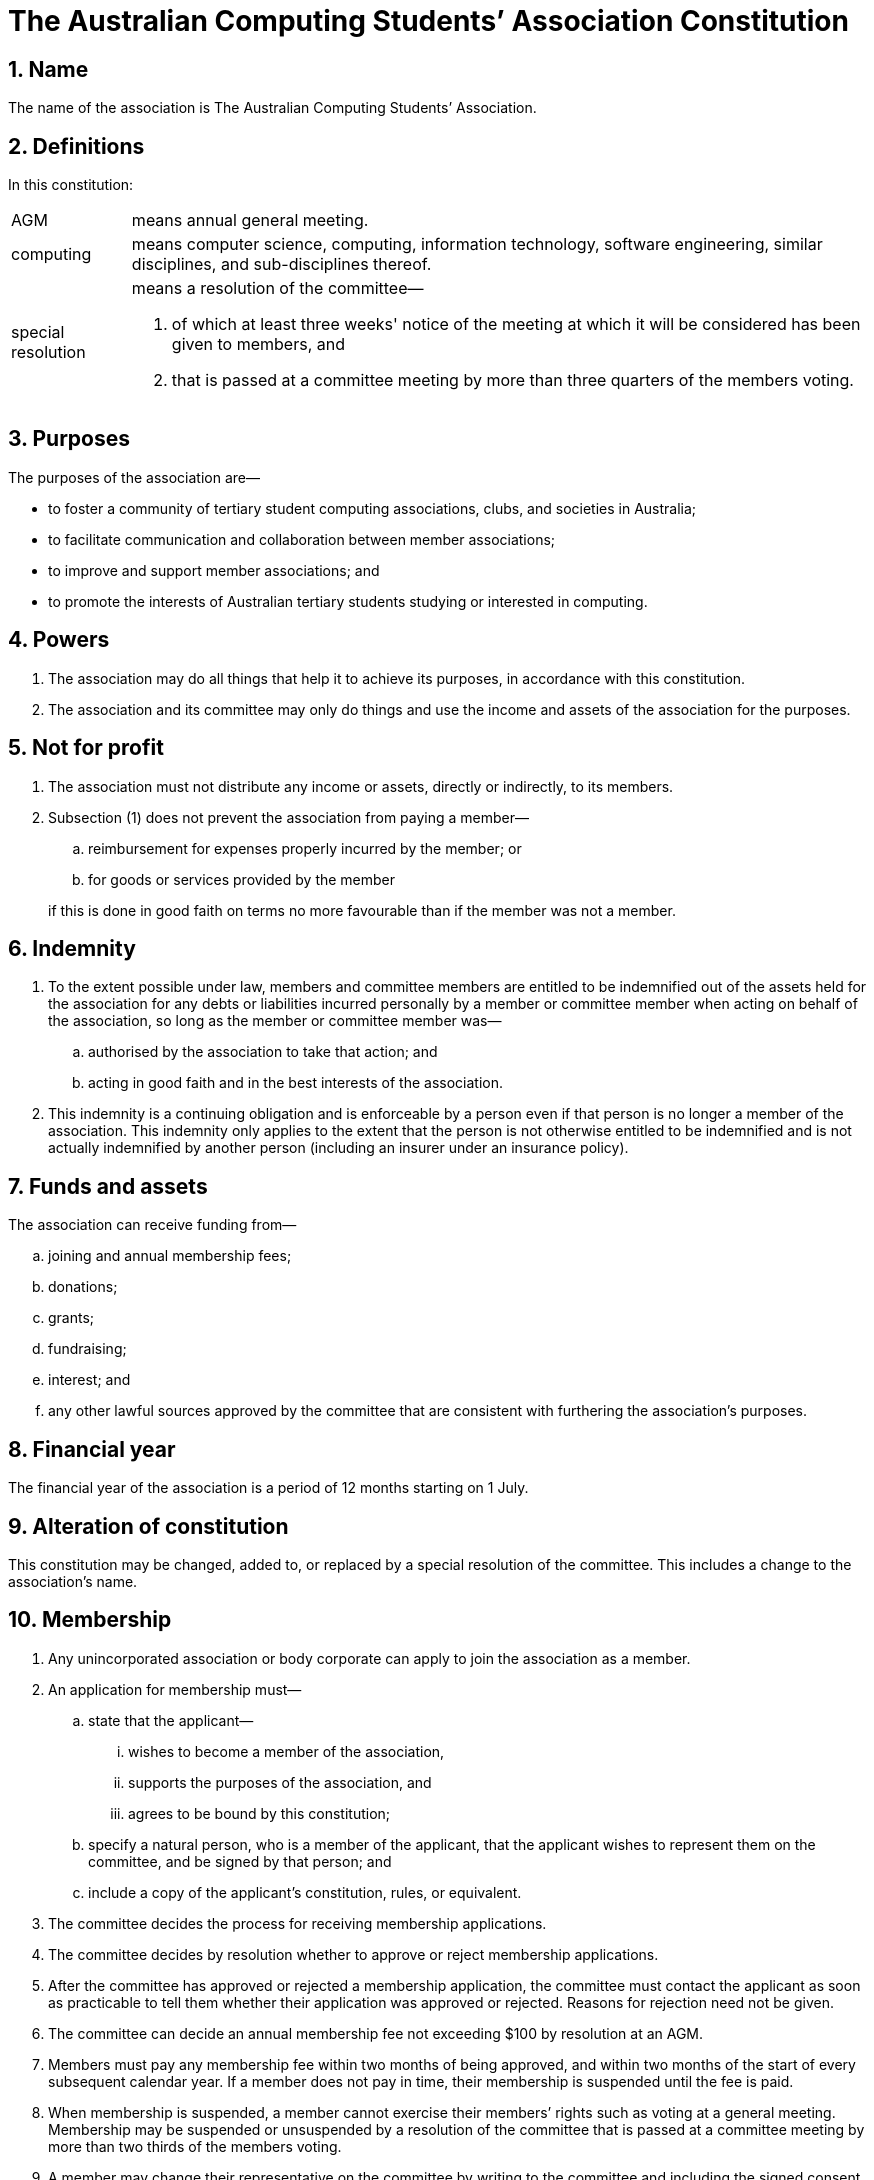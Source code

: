 = The Australian Computing Students`' Association Constitution

:sectnums:

== Name

The name of the association is The Australian Computing Students`' Association.

== Definitions

In this constitution:

[horizontal]
AGM:: means annual general meeting.
computing:: means computer science, computing, information technology, software engineering, similar disciplines, and sub-disciplines thereof.
special resolution:: means a resolution of the committee&#8212;
. of which at least three weeks' notice of the meeting at which it will be considered has been given to members, and
. that is passed at a committee meeting by more than three quarters of the members voting.

== Purposes

The purposes of the association are&#8212;

* to foster a community of tertiary student computing associations, clubs, and societies in Australia;

* to facilitate communication and collaboration between member associations;

* to improve and support member associations; and

* to promote the interests of Australian tertiary students studying or interested in computing.

== Powers

. The association may do all things that help it to achieve its purposes, in accordance with this constitution.

. The association and its committee may only do things and use the income and assets of the association for the purposes.

== Not for profit

. The association must not distribute any income or assets, directly or indirectly, to its members.

. Subsection (1) does not prevent the association from paying a member&#8212;
+
--
.. reimbursement for expenses properly incurred by the member; or

.. for goods or services provided by the member

if this is done in good faith on terms no more favourable than if the member was not a member.
--

== Indemnity

. To the extent possible under law, members and committee members are entitled to be indemnified out of the assets held for the association for any debts or liabilities incurred personally by a member or committee member when acting on behalf of the association, so long as the member or committee member was&#8212;
.. authorised by the association to take that action; and
.. acting in good faith and in the best interests of the association.

. This indemnity is a continuing obligation and is enforceable by a person even if that person is no longer a member of the association. This indemnity only applies to the extent that the person is not otherwise entitled to be indemnified and is not actually indemnified by another person (including an insurer under an insurance policy).

== Funds and assets

The association can receive funding from&#8212;

[loweralpha]
. joining and annual membership fees;
. donations;
. grants;
. fundraising;
. interest; and
. any other lawful sources approved by the committee that are consistent with furthering the association’s purposes.

== Financial year

The financial year of the association is a period of 12 months starting on 1 July.

== Alteration of constitution

This constitution may be changed, added to, or replaced by a special resolution of the committee. This includes a change to the association’s name.

//== Record-keeping
//
//. The association must make and keep written financial records that&#8212;
//.. correctly record and explain the association’s transactions and financial position and performance, and
//.. enable true and fair financial statements to be prepared and to be audited.
//
//. The association must also keep written records that correctly record its operations, and be able to produce these records if required by law.
//
//. The association must retain its records for at least seven years, or as otherwise required by any laws that may apply (for example, taxation law).
//
//. The committee members must take reasonable steps to ensure that the association’s records are kept safe.

== Membership

. Any unincorporated association or body corporate can apply to join the association as a member.

. An application for membership must&#8212;

.. state that the applicant&#8212;
... wishes to become a member of the association,
... supports the purposes of the association, and
... agrees to be bound by this constitution;

.. specify a natural person, who is a member of the applicant, that the applicant wishes to represent them on the committee, and be signed by that person; and

.. include a copy of the applicant's constitution, rules, or equivalent.

. The committee decides the process for receiving membership applications.

. The committee decides by resolution whether to approve or reject membership applications.

. After the committee has approved or rejected a membership application, the committee must contact the applicant as soon as practicable to tell them whether their application was approved or rejected. Reasons for rejection need not be given.

. The committee can decide an annual membership fee not exceeding $100 by resolution at an AGM.

. Members must pay any membership fee within two months of being approved, and within two months of the start of every subsequent calendar year. If a member does not pay in time, their membership is suspended until the fee is paid.

. When membership is suspended, a member cannot exercise their members’ rights such as voting at a general meeting. Membership may be suspended or unsuspended by a resolution of the committee that is passed at a committee meeting by more than two thirds of the members voting.

. A member may change their representative on the committee by writing to the committee and including the signed consent of the new representative. The change is effective when it is received by the committee, or at a later time if specified by the member.

. A member stops being a member when&#8212;
.. their membership is cancelled by a resolution of the committee that is passed at a committee meeting by more than two thirds of the members voting; or
.. they resign by writing to the committee; or
.. they are wound up, become insolvent, or come to have no members.

. If a member resigns, the association is not required to refund any membership fees already paid.

== Register of members

The association must maintain a register of members that includes the name and contact details (an email address is sufficient) of each member and each member's representative.

== The committee

. The association is governed by a committee consisting of one representative nominated by each member.

. The committee can exercise all powers and functions of the association.

. The committee can delegate any of its powers and functions to a committee member or a sub-committee, other than this power of delegation or a duty that applies to the committee or particular committee member under Australian laws.

. The committee may appoint and remove committee members to and from any positions (such as President, Vice-President, Treasurer and Secretary) and decide their responsibilities in those roles.

== Committee meetings

. The committee can decide how often it meets, and the way in which it meets, including by allowing committee members to attend through technology, so long as it allows everyone to communicate.

. A majority (more than half) of committee members must be present (either in person or through the use of technology) for the meeting to be validly held (this is the quorum for committee meetings).

. A resolution is passed if more than half of the committee members voting at the committee meeting vote in favour of the resolution.

. The committee can pass circular resolutions. To pass a circular resolution, committee members must agree to it in writing, including by email or other electronic communication, and it is passed once more than three quarters of committee members have agreed to it.

== Annual general meeting

. Within three months of the end of each financial year, the committee must hold a committee meeting that will serve as the annual general meeting of the association.

. The committee must notify all members in writing of the date, time, location, and business to be considered three weeks before an AGM.

. The business of the AGM is to confirm the minutes of the previous AGM, receive reports and statements on the previous financial year, and any other business of which notice is given.

== Winding up

. The committee can voluntarily wind up the association by special resolution.

. If the association is wound up, after it has paid all debts and other liabilities (including the costs of winding up), any remaining assets, subject to the requirements of Australian laws and any Australian court order, must be distributed to another body or other bodies with similar purposes, and which is/are not carried on for the profit or gain of members.

. The body or bodies to which the surplus assets are to be given must be decided by special resolution.
